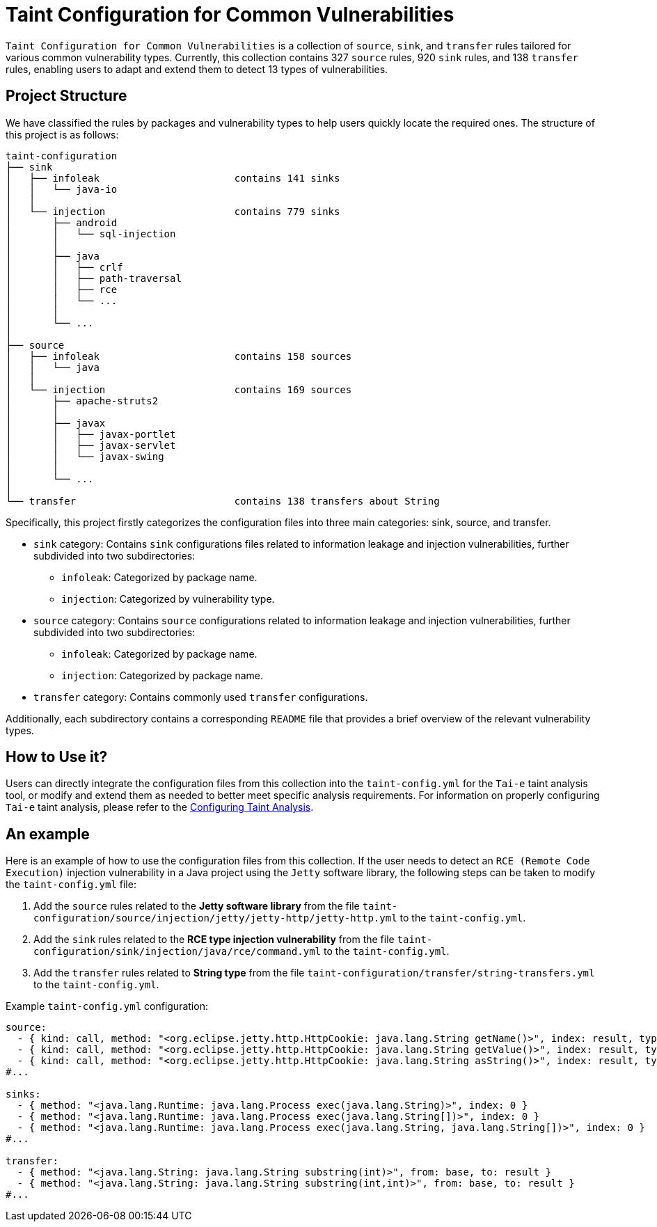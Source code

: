 = Taint Configuration for Common Vulnerabilities

`Taint Configuration for Common Vulnerabilities` is a collection of `source`, `sink`, and `transfer` rules tailored for various common vulnerability types. 
Currently, this collection contains 327 `source` rules, 920 `sink` rules, and 138 `transfer` rules, enabling users to adapt and extend them to detect 13 types of vulnerabilities.


== Project Structure

We have classified the rules by packages and vulnerability types to help users quickly locate the required ones.
The structure of this project is as follows:

[source]
----
taint-configuration
├── sink
│   ├── infoleak                       contains 141 sinks
│   │   └── java-io
│   │
│   └── injection                      contains 779 sinks
│       ├── android
│       │   └── sql-injection
│       │
│       ├── java
│       │   ├── crlf
│       │   ├── path-traversal
│       │   ├── rce
│       │   └── ...
│       │
│       └── ...
│
├── source                             
│   ├── infoleak                       contains 158 sources
│   │   └── java
│   │
│   └── injection                      contains 169 sources
│       ├── apache-struts2
│       │
│       ├── javax
│       │   ├── javax-portlet
│       │   ├── javax-servlet
│       │   └── javax-swing
│       │
│       └── ...
│
└── transfer                           contains 138 transfers about String
----

Specifically, this project firstly categorizes the configuration files into three main categories: sink, source, and transfer.

* `sink` category: Contains `sink` configurations files related to information leakage and injection vulnerabilities, further subdivided into two subdirectories:
  ** `infoleak`: Categorized by package name.
  ** `injection`: Categorized by vulnerability type.
  
* `source` category: Contains `source` configurations related to information leakage and injection vulnerabilities, further subdivided into two subdirectories:
  ** `infoleak`: Categorized by package name.
  ** `injection`: Categorized by package name.

* `transfer` category: Contains commonly used `transfer` configurations.

Additionally, each subdirectory contains a corresponding `README` file that provides a brief overview of the relevant vulnerability types.

== How to Use it?

Users can directly integrate the configuration files from this collection into the `taint-config.yml` for the `Tai-e` taint analysis tool, 
or modify and extend them as needed to better meet specific analysis requirements. 
For information on properly configuring `Tai-e` taint analysis, please refer to the link:https://tai-e.pascal-lab.net/docs/0.2.2/reference/en/taint-analysis.html#configuring-taint-analysis[Configuring Taint Analysis].

== An example

Here is an example of how to use the configuration files from this collection. 
If the user needs to detect an `RCE (Remote Code Execution)` injection vulnerability in a Java project using the `Jetty` software library, the following steps can be taken to modify the `taint-config.yml` file:

1. Add the `source` rules related to the *Jetty software library* from the file `taint-configuration/source/injection/jetty/jetty-http/jetty-http.yml` to the `taint-config.yml`.
2. Add the `sink` rules related to the *RCE type injection vulnerability* from the file `taint-configuration/sink/injection/java/rce/command.yml` to the `taint-config.yml`.
3. Add the `transfer` rules related to *String type* from the file `taint-configuration/transfer/string-transfers.yml` to the `taint-config.yml`.

Example `taint-config.yml` configuration:

```YAML
source:
  - { kind: call, method: "<org.eclipse.jetty.http.HttpCookie: java.lang.String getName()>", index: result, type: "java.lang.String" }
  - { kind: call, method: "<org.eclipse.jetty.http.HttpCookie: java.lang.String getValue()>", index: result, type: "java.lang.String" }
  - { kind: call, method: "<org.eclipse.jetty.http.HttpCookie: java.lang.String asString()>", index: result, type: "java.lang.String" }
#...

sinks:
  - { method: "<java.lang.Runtime: java.lang.Process exec(java.lang.String)>", index: 0 }
  - { method: "<java.lang.Runtime: java.lang.Process exec(java.lang.String[])>", index: 0 }
  - { method: "<java.lang.Runtime: java.lang.Process exec(java.lang.String, java.lang.String[])>", index: 0 }
#...

transfer:
  - { method: "<java.lang.String: java.lang.String substring(int)>", from: base, to: result }
  - { method: "<java.lang.String: java.lang.String substring(int,int)>", from: base, to: result }
#...
```

